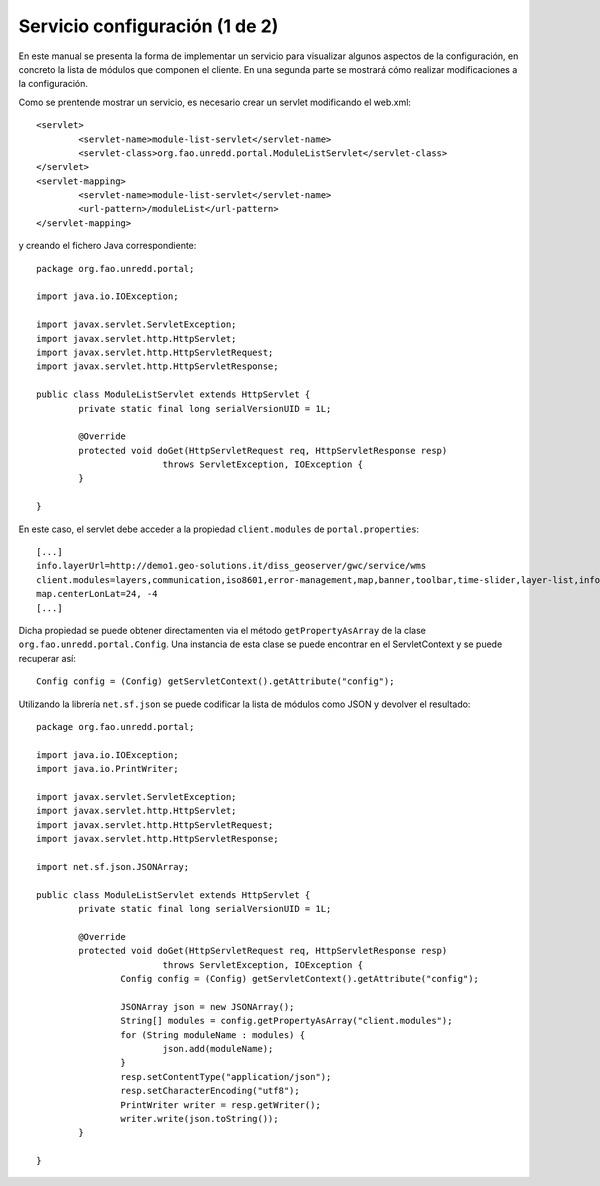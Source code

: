 Servicio configuración (1 de 2)
=================================

En este manual se presenta la forma de implementar un servicio para visualizar algunos aspectos de la configuración, en concreto la lista de módulos que componen el cliente. En una segunda parte se mostrará cómo realizar modificaciones a la configuración.

Como se prentende mostrar un servicio, es necesario crear un servlet modificando el web.xml::

	<servlet>
		<servlet-name>module-list-servlet</servlet-name>
		<servlet-class>org.fao.unredd.portal.ModuleListServlet</servlet-class>
	</servlet>
	<servlet-mapping>
		<servlet-name>module-list-servlet</servlet-name>
		<url-pattern>/moduleList</url-pattern>
	</servlet-mapping>

y creando el fichero Java correspondiente::

	package org.fao.unredd.portal;
	
	import java.io.IOException;
	
	import javax.servlet.ServletException;
	import javax.servlet.http.HttpServlet;
	import javax.servlet.http.HttpServletRequest;
	import javax.servlet.http.HttpServletResponse;
	
	public class ModuleListServlet extends HttpServlet {
		private static final long serialVersionUID = 1L;
	
		@Override
		protected void doGet(HttpServletRequest req, HttpServletResponse resp)
				throws ServletException, IOException {
		}
	
	}

En este caso, el servlet debe acceder a la propiedad ``client.modules`` de ``portal.properties``::

	[...]
	info.layerUrl=http://demo1.geo-solutions.it/diss_geoserver/gwc/service/wms
	client.modules=layers,communication,iso8601,error-management,map,banner,toolbar,time-slider,layer-list,info-control,info-dialog,center,zoom-bar,layer-list-selector,active-layer-list,legend-button,legend-panel
	map.centerLonLat=24, -4
	[...]

Dicha propiedad se puede obtener directamenten via el método ``getPropertyAsArray`` de la clase ``org.fao.unredd.portal.Config``. Una instancia de esta clase se puede encontrar en el ServletContext y se puede recuperar así::

	Config config = (Config) getServletContext().getAttribute("config");

Utilizando la librería ``net.sf.json`` se puede codificar la lista de módulos como JSON y devolver el resultado::

	package org.fao.unredd.portal;
	
	import java.io.IOException;
	import java.io.PrintWriter;
	
	import javax.servlet.ServletException;
	import javax.servlet.http.HttpServlet;
	import javax.servlet.http.HttpServletRequest;
	import javax.servlet.http.HttpServletResponse;
	
	import net.sf.json.JSONArray;
	
	public class ModuleListServlet extends HttpServlet {
		private static final long serialVersionUID = 1L;
	
		@Override
		protected void doGet(HttpServletRequest req, HttpServletResponse resp)
				throws ServletException, IOException {
			Config config = (Config) getServletContext().getAttribute("config");
	
			JSONArray json = new JSONArray();
			String[] modules = config.getPropertyAsArray("client.modules");
			for (String moduleName : modules) {
				json.add(moduleName);
			}
			resp.setContentType("application/json");
			resp.setCharacterEncoding("utf8");
			PrintWriter writer = resp.getWriter();
			writer.write(json.toString());
		}
	
	}


